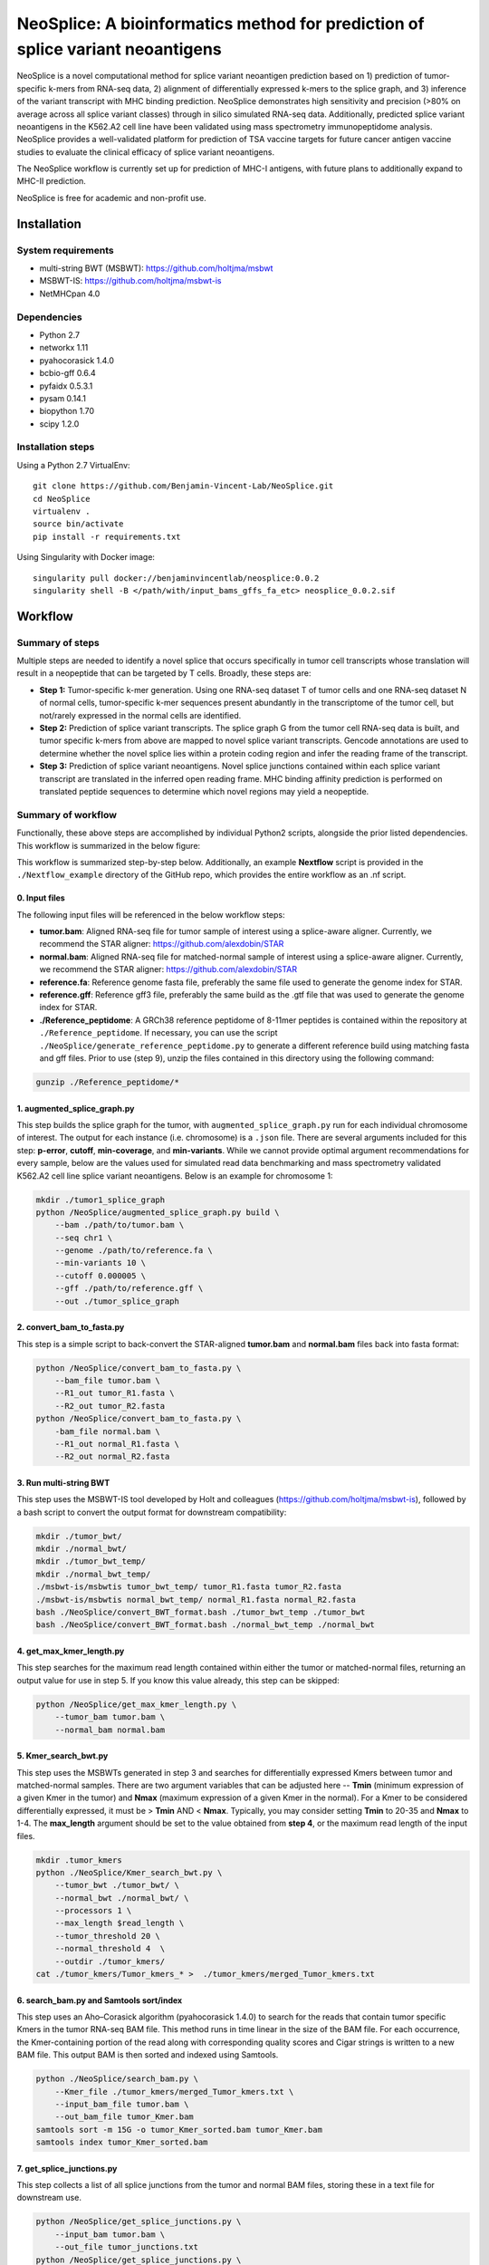 """"""""""""""""""""""""""""""""""""""""""""""""""""""""""""""""""""""""""""""""
NeoSplice: A bioinformatics method for prediction of splice variant neoantigens
""""""""""""""""""""""""""""""""""""""""""""""""""""""""""""""""""""""""""""""""

NeoSplice is a novel computational method for splice variant neoantigen prediction based on 1) prediction of tumor-specific k-mers from RNA-seq data, 2) alignment of differentially expressed k-mers to the splice graph, and 3) inference of the variant transcript with MHC binding prediction.  NeoSplice demonstrates high sensitivity and precision (>80% on average across all splice variant classes) through in silico simulated RNA-seq data.  Additionally, predicted splice variant neoantigens in the K562.A2 cell line have been validated using mass spectrometry immunopeptidome analysis.  NeoSplice provides a well-validated platform for prediction of TSA vaccine targets for future cancer antigen vaccine studies to evaluate the clinical efficacy of splice variant neoantigens.

The NeoSplice workflow is currently set up for prediction of MHC-I antigens, with future plans to additionally expand to MHC-II prediction.

NeoSplice is free for academic and non-profit use.

============
Installation
============

-------------------
System requirements
-------------------
- multi-string BWT (MSBWT): https://github.com/holtjma/msbwt
- MSBWT-IS: https://github.com/holtjma/msbwt-is
- NetMHCpan 4.0

------------
Dependencies
------------
- Python 2.7
- networkx 1.11
- pyahocorasick 1.4.0
- bcbio-gff 0.6.4
- pyfaidx 0.5.3.1
- pysam 0.14.1
- biopython 1.70
- scipy 1.2.0

------------------
Installation steps
------------------

Using a Python 2.7 VirtualEnv:
::
    git clone https://github.com/Benjamin-Vincent-Lab/NeoSplice.git
    cd NeoSplice
    virtualenv .
    source bin/activate
    pip install -r requirements.txt

Using Singularity with Docker image:
::
    singularity pull docker://benjaminvincentlab/neosplice:0.0.2
    singularity shell -B </path/with/input_bams_gffs_fa_etc> neosplice_0.0.2.sif

========
Workflow
========

-----------------
Summary of steps
-----------------
Multiple steps are needed to identify a novel splice that occurs specifically in tumor cell transcripts whose translation will result in a neopeptide that can be targeted by T cells.  Broadly, these steps are: 

- **Step 1:** Tumor-specific k-mer generation. Using one RNA-seq dataset T of tumor cells and one RNA-seq dataset N of normal cells, tumor-specific k-mer sequences present abundantly in the transcriptome of the tumor cell, but not/rarely expressed in the normal cells are identified.

- **Step 2:** Prediction of splice variant transcripts.  The splice graph G from the tumor cell RNA-seq data is built, and tumor specific k-mers from above are mapped to novel splice variant transcripts.  Gencode annotations are used to determine whether the novel splice lies within a protein coding region and infer the reading frame of the transcript. 

- **Step 3:** Prediction of splice variant neoantigens. Novel splice junctions contained within each splice variant transcript are translated in the inferred open reading frame.  MHC binding affinity prediction is performed on translated peptide sequences to determine which novel regions may yield a neopeptide.

.. image:: https://github.com/Benjamin-Vincent-Lab/NeoSplice/blob/master/images/Figure_1.jpg


-------------------
Summary of workflow
-------------------

Functionally, these above steps are accomplished by individual Python2 scripts, alongside the prior listed dependencies.  This workflow is summarized in the below figure:

.. image:: https://github.com/Benjamin-Vincent-Lab/NeoSplice/blob/master/images/Neosplice_workflow.jpg

This workflow is summarized step-by-step below. Additionally, an example **Nextflow** script is provided in the ``./Nextflow_example`` directory of the GitHub repo, which provides the entire workflow as an .nf script.

0. Input files
----------------------------
The following input files will be referenced in the below workflow steps:

- **tumor.bam**: Aligned RNA-seq file for tumor sample of interest using a splice-aware aligner.  Currently, we recommend the STAR aligner: https://github.com/alexdobin/STAR
- **normal.bam**: Aligned RNA-seq file for matched-normal sample of interest using a splice-aware aligner.  Currently, we recommend the STAR aligner: https://github.com/alexdobin/STAR
- **reference.fa**: Reference genome fasta file, preferably the same file used to generate the genome index for STAR.
- **reference.gff**: Reference gff3 file, preferably the same build as the .gtf file that was used to generate the genome index for STAR.
- **./Reference_peptidome**: A GRCh38 reference peptidome of 8-11mer peptides is contained within the repository at ``./Reference_peptidome``. If necessary, you can use the script  ``./NeoSplice/generate_reference_peptidome.py`` to generate a different reference build using matching fasta and gff files. Prior to use (step 9), unzip the files contained in this directory using the following command:

.. code-block:: 

    gunzip ./Reference_peptidome/*
    
1. augmented_splice_graph.py
----------------------------
This step builds the splice graph for the tumor, with ``augmented_splice_graph.py`` run for each individual chromosome of interest.  The output for each instance (i.e. chromosome) is a ``.json`` file.  There are several arguments included for this step: **p-error**, **cutoff**, **min-coverage**, and **min-variants**.  While we cannot provide optimal argument recommendations for every sample, below are the values used for simulated read data benchmarking and mass spectrometry validated K562.A2 cell line splice variant neoantigens.  Below is an example for chromosome 1:

.. code-block::

    mkdir ./tumor1_splice_graph
    python /NeoSplice/augmented_splice_graph.py build \
        --bam ./path/to/tumor.bam \
        --seq chr1 \
        --genome ./path/to/reference.fa \
        --min-variants 10 \
        --cutoff 0.000005 \
        --gff ./path/to/reference.gff \
        --out ./tumor_splice_graph

2. convert_bam_to_fasta.py
----------------------------
This step is a simple script to back-convert the STAR-aligned **tumor.bam** and **normal.bam** files back into fasta format:

.. code-block::

    python /NeoSplice/convert_bam_to_fasta.py \
        --bam_file tumor.bam \
        --R1_out tumor_R1.fasta \
        --R2_out tumor_R2.fasta
    python /NeoSplice/convert_bam_to_fasta.py \
        -bam_file normal.bam \
        --R1_out normal_R1.fasta \
        --R2_out normal_R2.fasta

3. Run multi-string BWT
----------------------------
This step uses the MSBWT-IS tool developed by Holt and colleagues (https://github.com/holtjma/msbwt-is), followed by a bash script to convert the output format for downstream compatibility:

.. code-block::
     
    mkdir ./tumor_bwt/
    mkdir ./normal_bwt/
    mkdir ./tumor_bwt_temp/
    mkdir ./normal_bwt_temp/
    ./msbwt-is/msbwtis tumor_bwt_temp/ tumor_R1.fasta tumor_R2.fasta
    ./msbwt-is/msbwtis normal_bwt_temp/ normal_R1.fasta normal_R2.fasta
    bash ./NeoSplice/convert_BWT_format.bash ./tumor_bwt_temp ./tumor_bwt 
    bash ./NeoSplice/convert_BWT_format.bash ./normal_bwt_temp ./normal_bwt

4. get_max_kmer_length.py
----------------------------
This step searches for the maximum read length contained within either the tumor or matched-normal files, returning an output value for use in step 5.  If you know this value already, this step can be skipped:

.. code-block::

     python /NeoSplice/get_max_kmer_length.py \
         --tumor_bam tumor.bam \
         --normal_bam normal.bam

5. Kmer_search_bwt.py
----------------------------
This step uses the MSBWTs generated in step 3 and searches for differentially expressed Kmers between tumor and matched-normal samples.  There are two argument variables that can be adjusted here -- **Tmin** (minimum expression of a given Kmer in the tumor) and **Nmax** (maximum expression of a given Kmer in the normal).  For a Kmer to be considered differentially expressed, it must be > **Tmin** AND < **Nmax**.  Typically, you may consider setting **Tmin** to 20-35 and **Nmax** to 1-4.  The **max_length** argument should be set to the value obtained from **step 4**, or the maximum read length of the input files.

.. code-block::

    mkdir .tumor_kmers
    python ./NeoSplice/Kmer_search_bwt.py \
        --tumor_bwt ./tumor_bwt/ \
        --normal_bwt ./normal_bwt/ \
        --processors 1 \
        --max_length $read_length \
        --tumor_threshold 20 \
        --normal_threshold 4  \
        --outdir ./tumor_kmers/
    cat ./tumor_kmers/Tumor_kmers_* >  ./tumor_kmers/merged_Tumor_kmers.txt

6. search_bam.py and Samtools sort/index
----------------------------------------
This step uses an Aho–Corasick algorithm (pyahocorasick 1.4.0) to search for the reads that contain tumor specific Kmers in the tumor RNA-seq BAM file.  This method runs in time linear in the size of the BAM file.  For each occurrence, the Kmer-containing portion of the read along with corresponding quality scores and Cigar strings is written to a new BAM file.  This output BAM is then sorted and indexed using Samtools.

.. code-block::

    python ./NeoSplice/search_bam.py \
        --Kmer_file ./tumor_kmers/merged_Tumor_kmers.txt \
        --input_bam_file tumor.bam \
        --out_bam_file tumor_Kmer.bam 
    samtools sort -m 15G -o tumor_Kmer_sorted.bam tumor_Kmer.bam
    samtools index tumor_Kmer_sorted.bam

7. get_splice_junctions.py
----------------------------------------
This step collects a list of all splice junctions from the tumor and normal BAM files, storing these in a text file for downstream use.

.. code-block::

    python /NeoSplice/get_splice_junctions.py \
        --input_bam tumor.bam \
        --out_file tumor_junctions.txt
    python /NeoSplice/get_splice_junctions.py \
        --input_bam normal.bam \
        --out_file normal_junctions.txt

8. kmer_graph_inference.py
----------------------------------------
In this step, each splice variant transcript sequence is identified by depth-first search.  This is then concatenated with the tumor specific Kmer sequence and translated into 8-11mer peptides for MHC-I neoantigen prediction.  Binding affinity to MHC molecules expressed by the tumor for in-silico generated peptides is predicted using NetMHCpan-4.0.  Arguments to consider in this step include **HLA_I** (provide list of NetMHCpan-compatible alleles for antigen prediction), as well as **transcript_min_coverage** (the minimum Kmer coverage necessary for a transcript to be considered).  This command is run for each chromosome of interest, with an example for chromsome 1 shown below:

.. code-block::

    python /NeoSplice/kmer_graph_inference.py \
        --sample tumor \
        --chromosome chr1 \
        --bam_file tumor.bam \
        --gff_file reference.gff \
        --genome_fasta reference.fasta \
        --kmer_bam tumor_Kmer_sorted.bam \
        --splice_graph ./tumor_splice_graph \
        --tumor_junction_file tumor_junctions.txt \
        --normal_junction_file normal_junctions.txt \
        --transcript_min_coverage 15 \
        --HLA_I ${HLA_i} \
        --netMHCpan_path ./netMHCpan-4.0-docker/netMHCpan \
        --outdir ./tumor_output_dir
        
9. SV_summarization.py
----------------------------------------
In this final step, predicted splice variant peptides from above are filtered against the reference peptidome, filtered to peptides with predicted binding affinity >500nM by NetMHCpan-4.0, and summarized into a single output file.  The **data_dir** argument should point to the working directory, one level above the ``outdir`` argument from step 8 (``kmer_graph_inference.py``).  The output from this step provides a summarized text file containing all predicted splice variant neoantigens.

.. code-block::

    python /NeoSplice/SV_summarization.py \
        --ref_dir ./Reference_peptidome \
        --data_dir .
